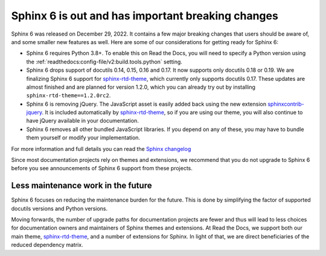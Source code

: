 .. post:: January 4th, 2022
   :tags: sphinx, python
   :author: Ben
   :location: MLM

.. meta::
   :description lang=en:
      Sphinx 6 is out. Here are our thoughts about preparations that we
      are making, which may affect projects looking to upgrade.


Sphinx 6 is out and has important breaking changes
==================================================

Sphinx 6 was released on December 29, 2022.
It contains a few major breaking changes that users should be aware of,
and some smaller new features as well.
Here are some of our considerations for getting ready for Sphinx 6:

- Sphinx 6 requires Python 3.8+. To enable this on Read the Docs, you will need to specify a Python version using the :ref:`readthedocs:config-file/v2:build.tools.python` setting.
- Sphinx 6 drops support of docutils 0.14, 0.15, 0.16 and 0.17. It now supports only docutils 0.18 or 0.19.
  We are finalizing Sphinx 6 support for `sphinx-rtd-theme`_, which currently only supports docutils 0.17.
  These updates are almost finished and are planned for version 1.2.0,
  which you can already try out by installing ``sphinx-rtd-theme==1.2.0rc2``.
- Sphinx 6 is removing jQuery.
  The JavaScript asset is easily added back using the new extension `sphinxcontrib-jquery`_.
  It is included automatically by `sphinx-rtd-theme`_, so if you are using our theme,
  you will also continue to have jQuery available in your documentation.
- Sphinx 6 removes all other bundled JavaScript libraries.
  If you depend on any of these,
  you may have to bundle them yourself or modify your implementation.
For more information and full details you can read the `Sphinx changelog <https://www.sphinx-doc.org/en/master/changes.html#release-6-0-0-released-dec-29-2022>`_

Since most documentation projects rely on themes and extensions,
we recommend that you do not upgrade to Sphinx 6 before you see announcements of Sphinx 6 support from these projects.

.. _sphinxcontrib-jquery: https://pypi.org/project/sphinxcontrib.jquery/


Less maintenance work in the future
-----------------------------------

Sphinx 6 focuses on reducing the maintenance burden for the future.
This is done by simplifying the factor of supported docutils versions and Python versions.

Moving forwards,
the number of upgrade paths for documentation projects
are fewer and thus will lead to less choices for documentation owners and
maintainers of Sphinx themes and extensions.
At Read the Docs, we support both our main theme, `sphinx-rtd-theme`_, and a number of extensions for Sphinx.
In light of that,
we are direct beneficiaries of the reduced dependency matrix.

.. _sphinx-rtd-theme: https://sphinx-rtd-theme.readthedocs.io/

